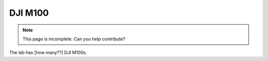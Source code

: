 DJI M100
========

.. note::
    This page is incomplete. Can you help contribute?

The lab has [how many??] DJI M100s.